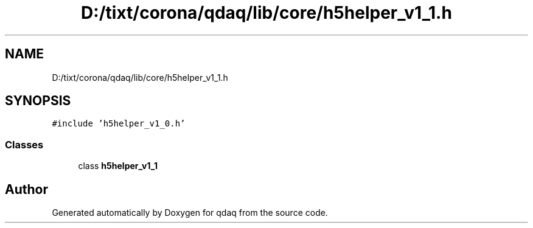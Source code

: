 .TH "D:/tixt/corona/qdaq/lib/core/h5helper_v1_1.h" 3 "Wed May 20 2020" "Version 0.2.6" "qdaq" \" -*- nroff -*-
.ad l
.nh
.SH NAME
D:/tixt/corona/qdaq/lib/core/h5helper_v1_1.h
.SH SYNOPSIS
.br
.PP
\fC#include 'h5helper_v1_0\&.h'\fP
.br

.SS "Classes"

.in +1c
.ti -1c
.RI "class \fBh5helper_v1_1\fP"
.br
.in -1c
.SH "Author"
.PP 
Generated automatically by Doxygen for qdaq from the source code\&.
